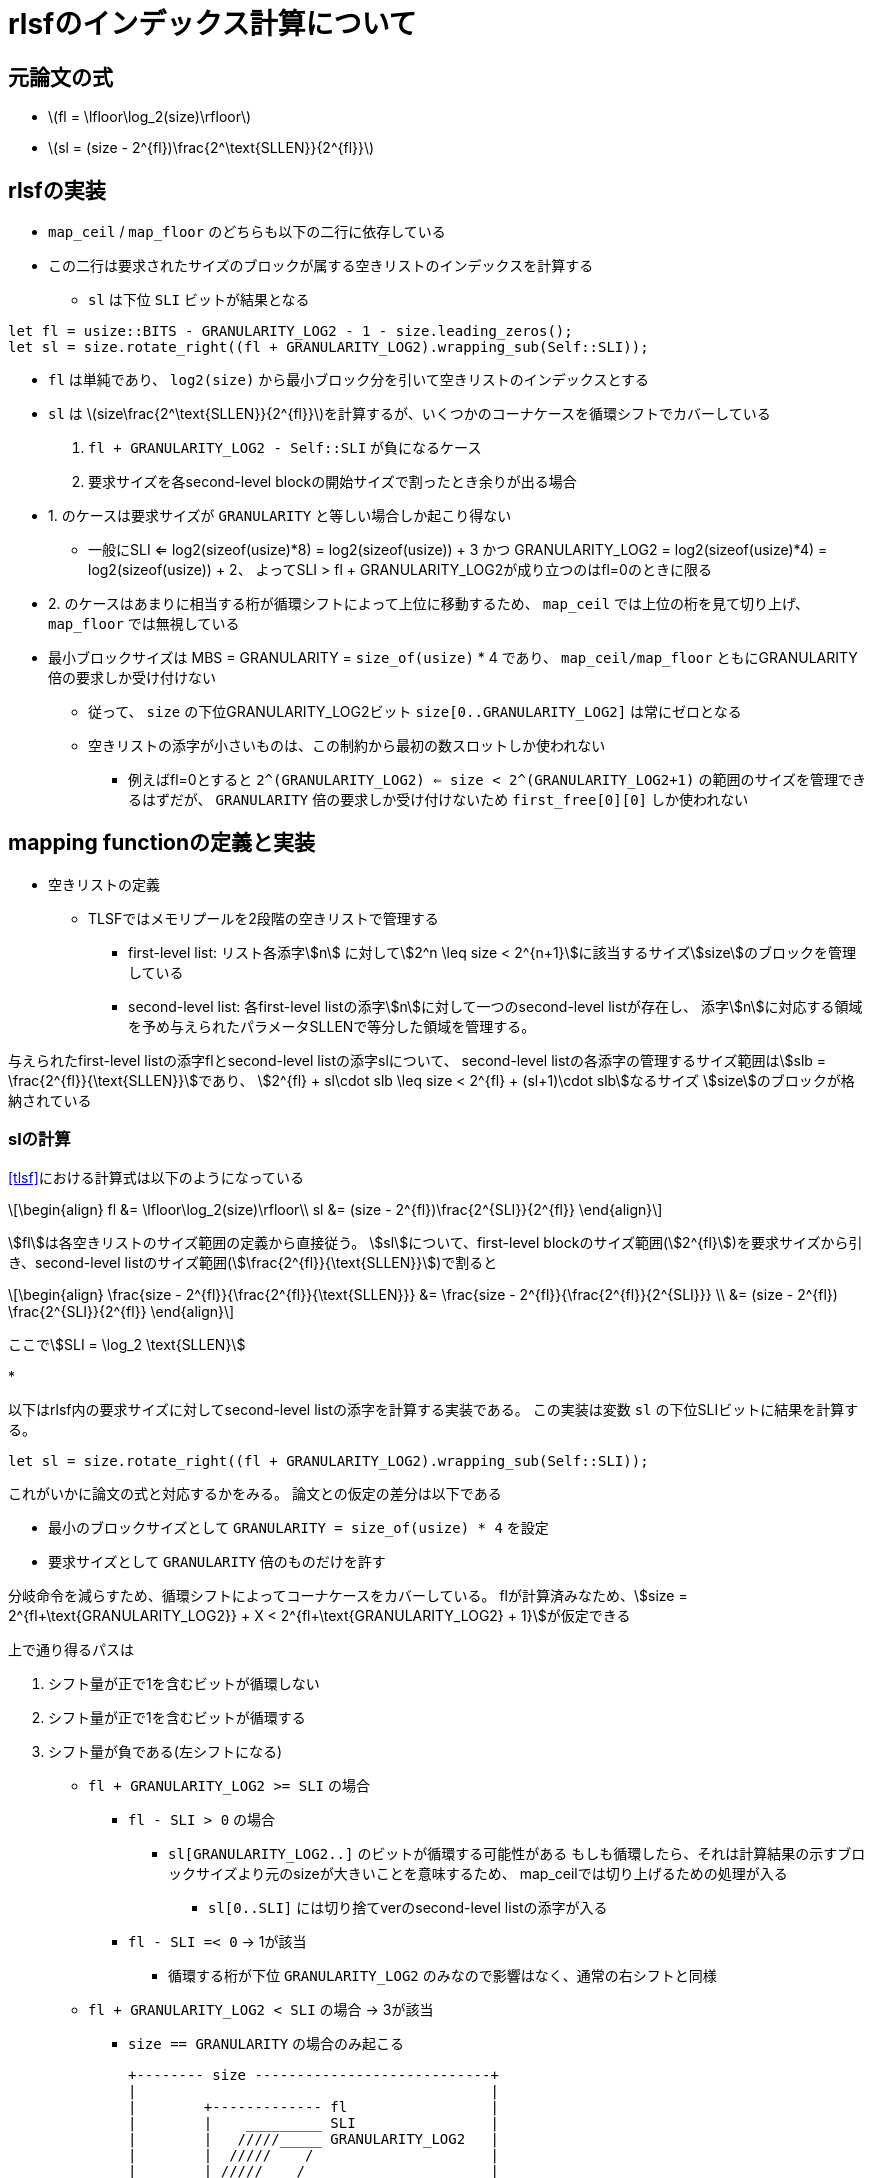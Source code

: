 = rlsfのインデックス計算について
:stem:
:source-highlighter: pygments

== 元論文の式

* latexmath:[fl = \lfloor\log_2(size)\rfloor]
* latexmath:[sl = (size - 2^{fl})\frac{2^\text{SLLEN}}{2^{fl}}]

== rlsfの実装

* `map_ceil` / `map_floor` のどちらも以下の二行に依存している
* この二行は要求されたサイズのブロックが属する空きリストのインデックスを計算する
    ** `sl` は下位 `SLI` ビットが結果となる

[source,rust]
----
let fl = usize::BITS - GRANULARITY_LOG2 - 1 - size.leading_zeros();
let sl = size.rotate_right((fl + GRANULARITY_LOG2).wrapping_sub(Self::SLI));
----

* `fl` は単純であり、 `log2(size)` から最小ブロック分を引いて空きリストのインデックスとする
* `sl` は latexmath:[size\frac{2^\text{SLLEN}}{2^{fl}}]を計算するが、いくつかのコーナケースを循環シフトでカバーしている
    1. `fl + GRANULARITY_LOG2 - Self::SLI` が負になるケース
    2. 要求サイズを各second-level blockの開始サイズで割ったとき余りが出る場合
* 1. のケースは要求サイズが `GRANULARITY` と等しい場合しか起こり得ない 
    ** 一般にSLI <= log2(sizeof(usize)*8) = log2(sizeof(usize)) + 3 かつ
      GRANULARITY_LOG2 = log2(sizeof(usize)*4) = log2(sizeof(usize)) + 2、
      よってSLI > fl + GRANULARITY_LOG2が成り立つのはfl=0のときに限る
* 2. のケースはあまりに相当する桁が循環シフトによって上位に移動するため、
  `map_ceil` では上位の桁を見て切り上げ、 `map_floor` では無視している
* 最小ブロックサイズは MBS = GRANULARITY = `size_of(usize)` * 4 であり、 `map_ceil/map_floor` ともにGRANULARITY倍の要求しか受け付けない
    ** 従って、 `size` の下位GRANULARITY_LOG2ビット `size[0..GRANULARITY_LOG2]` は常にゼロとなる
    ** 空きリストの添字が小さいものは、この制約から最初の数スロットしか使われない
        *** 例えばfl=0とすると `2^(GRANULARITY_LOG2) <= size < 2^(GRANULARITY_LOG2+1)` の範囲のサイズを管理できるはずだが、
            `GRANULARITY` 倍の要求しか受け付けないため `first_free[0][0]` しか使われない

== mapping functionの定義と実装

* 空きリストの定義
    ** TLSFではメモリプールを2段階の空きリストで管理する
        *** first-level list: リスト各添字stem:[n] に対してstem:[2^n \leq size < 2^{n+1}]に該当するサイズstem:[size]のブロックを管理している
        *** second-level list: 各first-level listの添字stem:[n]に対して一つのsecond-level listが存在し、
            添字stem:[n]に対応する領域を予め与えられたパラメータSLLENで等分した領域を管理する。

与えられたfirst-level listの添字flとsecond-level listの添字slについて、
second-level listの各添字の管理するサイズ範囲はstem:[slb = \frac{2^{fl}}{\text{SLLEN}}]であり、
stem:[2^{fl} + sl\cdot slb \leq size < 2^{fl} + (sl+1)\cdot slb]なるサイズ stem:[size]のブロックが格納されている

=== slの計算

<<tlsf>>における計算式は以下のようになっている
[latexmath]
++++
\begin{align}
fl &= \lfloor\log_2(size)\rfloor\\
sl &= (size - 2^{fl})\frac{2^{SLI}}{2^{fl}}
\end{align}
++++

stem:[fl]は各空きリストのサイズ範囲の定義から直接従う。
stem:[sl]について、first-level blockのサイズ範囲(stem:[2^{fl}])を要求サイズから引き、second-level listのサイズ範囲(stem:[\frac{2^{fl}}{\text{SLLEN}}])で割ると

[latexmath]
++++
\begin{align}
\frac{size - 2^{fl}}{\frac{2^{fl}}{\text{SLLEN}}} &= \frac{size - 2^{fl}}{\frac{2^{fl}}{2^{SLI}}} \\
&= (size - 2^{fl}) \frac{2^{SLI}}{2^{fl}}
\end{align}
++++

ここでstem:[SLI = \log_2 \text{SLLEN}]

* 

以下はrlsf内の要求サイズに対してsecond-level listの添字を計算する実装である。
この実装は変数 `sl` の下位SLIビットに結果を計算する。

[source,rust]
----
let sl = size.rotate_right((fl + GRANULARITY_LOG2).wrapping_sub(Self::SLI));
----

これがいかに論文の式と対応するかをみる。
論文との仮定の差分は以下である

* 最小のブロックサイズとして `GRANULARITY = size_of(usize) * 4` を設定
* 要求サイズとして `GRANULARITY` 倍のものだけを許す

分岐命令を減らすため、循環シフトによってコーナケースをカバーしている。
flが計算済みなため、stem:[size = 2^{fl+\text{GRANULARITY_LOG2}} + X < 2^{fl+\text{GRANULARITY_LOG2} + 1}]が仮定できる

上で通り得るパスは

1. シフト量が正で1を含むビットが循環しない
2. シフト量が正で1を含むビットが循環する
3. シフト量が負である(左シフトになる)

* `fl + GRANULARITY_LOG2 >= SLI` の場合
    ** `fl - SLI > 0` の場合
        *** `sl[GRANULARITY_LOG2..]` のビットが循環する可能性がある
            もしも循環したら、それは計算結果の示すブロックサイズより元のsizeが大きいことを意味するため、
            map_ceilでは切り上げるための処理が入る
            **** `sl[0..SLI]` には切り捨てverのsecond-level listの添字が入る
    ** `fl - SLI =< 0` -> 1が該当
        *** 循環する桁が下位 `GRANULARITY_LOG2` のみなので影響はなく、通常の右シフトと同様
* `fl + GRANULARITY_LOG2 < SLI` の場合 -> 3が該当
    ** `size == GRANULARITY` の場合のみ起こる

    +-------- size ----------------------------+
    |                                          |
    |        +------------- fl                 |
    |        |    _________ SLI                |
    |        |   /////_____ GRANULARITY_LOG2   |
    |        |  /////    /                     |
    |        | /////    /                      |
    |        v+---+----+                       |
    |    0...1.....00..0                       |
    |  MSB..........3210LSB                    |
    +------------------------------------------+


    +---size(rotated, sa > GRANULARITY_LOG2 )--+
    |                           (originally fl)|
    |   GRANULARITY_LOG2  +------------- SLI   |
    |           \         |    _________ SLI-1 |
    |            \____    |   ////             |
    | overflow ___\   \   |  ////              |
    |    -ed    \ \\\\\\  | ////               |
    |            +-+----+ v+---+               |
    |            ..00..00...1...               |
    |          MSB..........3210LSB            |
    +------------------------------------------+


[source,rust]
----
sl = (sl & (SLLEN - 1)) + (sl >= (1 << (Self::SLI + 1))) as usize;
----

 * map_ceilの場合、循環して上位に来た桁があれば(fl,sl)を次の添字に進める必要がある
    ** sl[SLI]=size[fl]なので、1⃣の循環がなければ `sl < 1<<SLI+1` 、これが義であれば1を下位SLIビットに加算してsecond-level listの添字は繰り上げることができる
    ** 繰り上げ後のslがSLLENを超えていれば i.e. sl[SLI]が立っていれば、1をflに加算

[source,rust]
----
/// Find the free block list to store a free block of the specified size.
#[inline]
fn map_floor(size: usize) -> Option<(usize, usize)> {
    debug_assert!(size >= GRANULARITY);
    debug_assert!(size % GRANULARITY == 0);
    let fl = usize::BITS - GRANULARITY_LOG2 - 1 - size.leading_zeros();

    let sl = size.rotate_right((fl + GRANULARITY_LOG2).wrapping_sub(Self::SLI));

    debug_assert!(((sl >> Self::SLI) & 1) == 1);

    if fl as usize >= FLLEN {
        return None;
    }

    Some((fl as usize, sl & (SLLEN - 1)))
}
----

[source,rust]
----
/// Find the first free block list whose every item is at least as large
/// as the specified size.
#[inline]
fn map_ceil(size: usize) -> Option<(usize, usize)> {
    debug_assert!(size >= GRANULARITY);
    debug_assert!(size % GRANULARITY == 0);
    let mut fl = usize::BITS - GRANULARITY_LOG2 - 1 - size.leading_zeros();

    let mut sl = size.rotate_right((fl + GRANULARITY_LOG2).wrapping_sub(Self::SLI));

    debug_assert!(((sl >> Self::SLI) & 1) == 1);

    sl = (sl & (SLLEN - 1)) + (sl >= (1 << (Self::SLI + 1))) as usize;

    // if sl[SLI] { fl += 1; sl = 0; }
    fl += (sl >> Self::SLI) as u32;

    if fl as usize >= FLLEN {
        return None;
    }

    Some((fl as usize, sl & (SLLEN - 1)))
}
----

[bibliography]
== bibliography
* [[[tlsf]]] MASMANO, Miguel, et al. TLSF: A new dynamic memory allocator for real-time systems. In: Proceedings. 16th Euromicro Conference on Real-Time Systems, 2004. ECRTS 2004. IEEE, 2004. p. 79-88.
